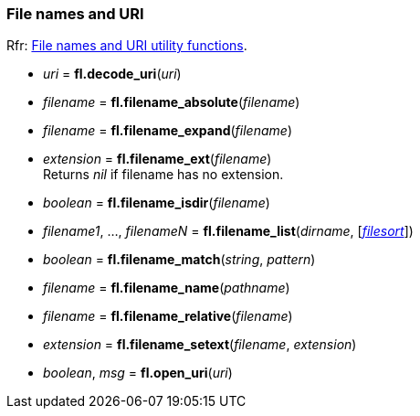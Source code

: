 
[[filename]]
=== File names and URI
[small]#Rfr: link:++http://www.fltk.org/doc-1.3/group__filenames.html++[File names and URI utility functions].#

* _uri_ = *fl.decode_uri*(_uri_)

* _filename_ = *fl.filename_absolute*(_filename_)

* _filename_ = *fl.filename_expand*(_filename_)

* _extension_  = *fl.filename_ext*(_filename_) +
[small]#Returns _nil_ if filename has no extension.#

* _boolean_ = *fl.filename_isdir*(_filename_)

* _filename1_, ..., _filenameN_ = *fl.filename_list*(_dirname_, [<<filesort, _filesort_>>])

* _boolean_ = *fl.filename_match*(_string_, _pattern_)

* _filename_ = *fl.filename_name*(_pathname_)

* _filename_ = *fl.filename_relative*(_filename_)

* _extension_ = *fl.filename_setext*(_filename_, _extension_)

* _boolean_, _msg_ = *fl.open_uri*(_uri_)

